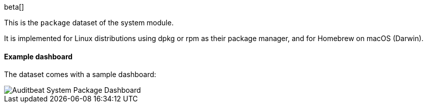 [role="xpack"]

beta[]

This is the `package` dataset of the system module.

It is implemented for Linux distributions using dpkg or rpm as their package
manager, and for Homebrew on macOS (Darwin).

[float]
==== Example dashboard

The dataset comes with a sample dashboard:

[role="screenshot"]
image::./images/auditbeat-system-package-dashboard.png[Auditbeat System Package Dashboard]
